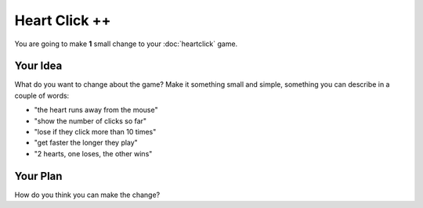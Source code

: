 Heart Click ++
==============

You are going to make **1** small change to your :doc:`heartclick` game.

Your Idea
----------

What do you want to change about the game? Make it something small and 
simple, something you can describe in a couple of words:

* "the heart runs away from the mouse"
* "show the number of clicks so far"
* "lose if they click more than 10 times"
* "get faster the longer they play"
* "2 hearts, one loses, the other wins"

Your Plan
----------

How do you think you can make the change?

